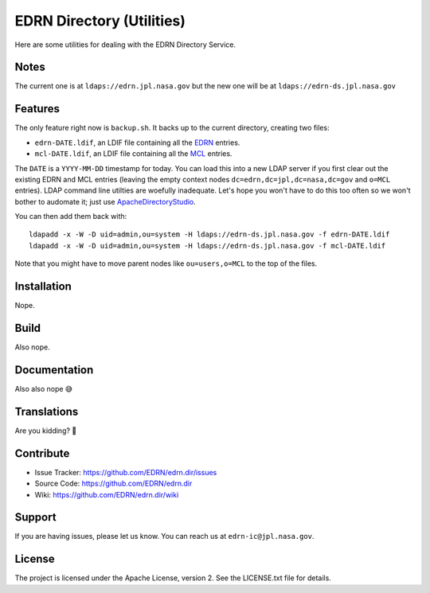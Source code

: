 ****************************
 EDRN Directory (Utilities)
****************************

Here are some utilities for dealing with the EDRN Directory Service.


Notes
=====

The current one is at ``ldaps://edrn.jpl.nasa.gov`` but the new one will be at
``ldaps://edrn-ds.jpl.nasa.gov``


Features
========

The only feature right now is ``backup.sh``. It backs up to the current
directory, creating two files:

• ``edrn-DATE.ldif``, an LDIF file containing all the EDRN_ entries.
• ``mcl-DATE.ldif``, an LDIF file containing all the MCL_ entries.

The ``DATE`` is a ``YYYY-MM-DD`` timestamp for today.  You can load this into
a new LDAP server if you first clear out the existing EDRN and MCL entries
(leaving the empty context nodes ``dc=edrn,dc=jpl,dc=nasa,dc=gov`` and
``o=MCL`` entries).  LDAP command line utilties are woefully inadequate.
Let's hope you won't have to do this too often so we won't bother to audomate
it; just use ApacheDirectoryStudio_.

You can then add them back with::

    ldapadd -x -W -D uid=admin,ou=system -H ldaps://edrn-ds.jpl.nasa.gov -f edrn-DATE.ldif
    ldapadd -x -W -D uid=admin,ou=system -H ldaps://edrn-ds.jpl.nasa.gov -f mcl-DATE.ldif

Note that you might have to move parent nodes like ``ou=users,o=MCL`` to the
top of the files.


Installation
============

Nope.


Build
=====

Also nope.


Documentation
=============

Also also nope 😅


Translations
============

Are you kidding? 🤣


Contribute
==========

• Issue Tracker: https://github.com/EDRN/edrn.dir/issues
• Source Code: https://github.com/EDRN/edrn.dir
• Wiki: https://github.com/EDRN/edrn.dir/wiki


Support
=======

If you are having issues, please let us know.  You can reach us at
``edrn-ic@jpl.nasa.gov``.


License
=======

The project is licensed under the Apache License, version 2. See the
LICENSE.txt file for details.


.. Copyright © 2020 California Institute of Technology ("Caltech").
   ALL RIGHTS RESERVED. U.S. Government sponsorship acknowledged.

.. _EDRN: https://edrn.nci.nih.gov/
.. _MCL: https://mcl.nci.nih.gov/
.. _ApacheDirectoryStudio: https://directory.apache.org/studio/
